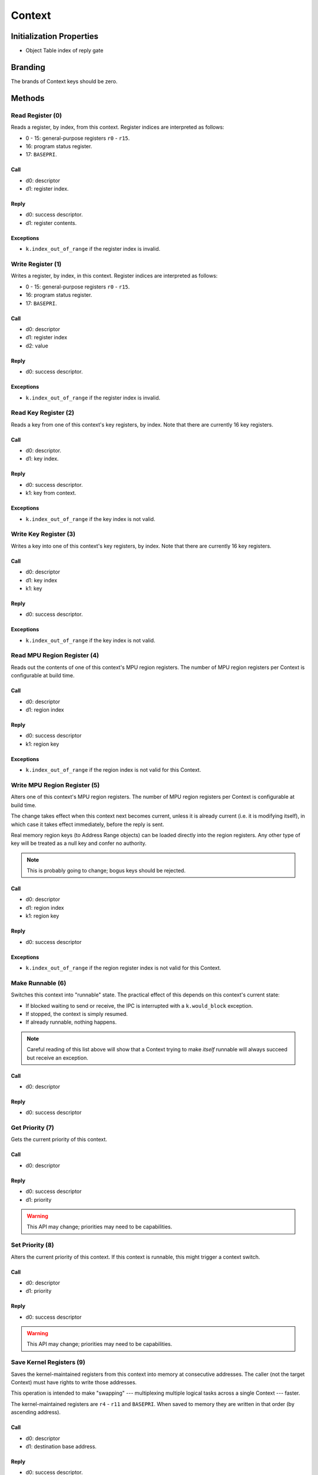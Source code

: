 .. _kor-context:

Context
=======

Initialization Properties
-------------------------

- Object Table index of reply gate


Branding
--------

The brands of Context keys should be zero.


Methods
-------

Read Register (0)
~~~~~~~~~~~~~~~~~

Reads a register, by index, from this context.  Register indices are interpreted
as follows:

- 0 - 15: general-purpose registers ``r0`` - ``r15``.
- 16: program status register.
- 17: ``BASEPRI``.

Call
####

- d0: descriptor
- d1: register index.

Reply
#####

- d0: success descriptor.
- d1: register contents.

Exceptions
##########

- ``k.index_out_of_range`` if the register index is invalid.


Write Register (1)
~~~~~~~~~~~~~~~~~~

Writes a register, by index, in this context.  Register indices are interpreted
as follows:

- 0 - 15: general-purpose registers ``r0`` - ``r15``.
- 16: program status register.
- 17: ``BASEPRI``.

Call
####

- d0: descriptor
- d1: register index
- d2: value

Reply
#####

- d0: success descriptor.

Exceptions
##########

- ``k.index_out_of_range`` if the register index is invalid.


Read Key Register (2)
~~~~~~~~~~~~~~~~~~~~~

Reads a key from one of this context's key registers, by index.  Note that there
are currently 16 key registers.

Call
####

- d0: descriptor.
- d1: key index.

Reply
#####

- d0: success descriptor.
- k1: key from context.

Exceptions
##########

- ``k.index_out_of_range`` if the key index is not valid.


Write Key Register (3)
~~~~~~~~~~~~~~~~~~~~~~

Writes a key into one of this context's key registers, by index.  Note that
there are currently 16 key registers.

Call
####

- d0: descriptor
- d1: key index
- k1: key

Reply
#####

- d0: success descriptor.

Exceptions
##########

- ``k.index_out_of_range`` if the key index is not valid.


Read MPU Region Register (4)
~~~~~~~~~~~~~~~~~~~~~~~~~~~~

Reads out the contents of one of this context's MPU region registers.  The
number of MPU region registers per Context is configurable at build time.

Call
####

- d0: descriptor
- d1: region index

Reply
#####

- d0: success descriptor
- k1: region key

Exceptions
##########

- ``k.index_out_of_range`` if the region index is not valid for this Context.


Write MPU Region Register (5)
~~~~~~~~~~~~~~~~~~~~~~~~~~~~~

Alters one of this context's MPU region registers.  The number of MPU region
registers per Context is configurable at build time.

The change takes effect when this context next becomes current, unless it is
already current (i.e. it is modifying itself), in which case it takes effect
immediately, before the reply is sent.

Real memory region keys (to Address Range objects) can be loaded directly into
the region registers.  Any other type of key will be treated as a null key and
confer no authority.

.. note:: This is probably going to change; bogus keys should be rejected.

Call
####

- d0: descriptor
- d1: region index
- k1: region key

Reply
#####

- d0: success descriptor

Exceptions
##########

- ``k.index_out_of_range`` if the region register index is not valid for this
  Context.


Make Runnable (6)
~~~~~~~~~~~~~~~~~

Switches this context into "runnable" state.  The practical effect of this
depends on this context's current state:

- If blocked waiting to send or receive, the IPC is interrupted with a
  ``k.would_block`` exception.

- If stopped, the context is simply resumed.

- If already runnable, nothing happens.

.. note::

  Careful reading of this list above will show that a Context trying to make
  *itself* runnable will always succeed but receive an exception.

Call
####

- d0: descriptor

Reply
#####

- d0: success descriptor


Get Priority (7)
~~~~~~~~~~~~~~~~

Gets the current priority of this context.

Call
####

- d0: descriptor

Reply
#####

- d0: success descriptor
- d1: priority

.. warning:: This API may change; priorities may need to be capabilities.


Set Priority (8)
~~~~~~~~~~~~~~~~

Alters the current priority of this context.  If this context is runnable, this
might trigger a context switch.

Call
####

- d0: descriptor
- d1: priority

Reply
#####

- d0: success descriptor

.. warning:: This API may change; priorities may need to be capabilities.



Save Kernel Registers (9)
~~~~~~~~~~~~~~~~~~~~~~~~~

Saves the kernel-maintained registers from this context into memory at
consecutive addresses.  The caller (not the target Context) must have rights to
write those addresses.

This operation is intended to make "swapping" --- multiplexing multiple logical
tasks across a single Context --- faster.

The kernel-maintained registers are ``r4`` - ``r11`` and ``BASEPRI``.  When
saved to memory they are written in that order (by ascending address).

Call
####

- d0: descriptor
- d1: destination base address.

Reply
#####

- d0: success descriptor.

Exceptions
##########

- `k.fault` if any of the nine words starting at the destination address cannot
  be written by the caller.

.. warning::

  The way memory authority is conferred in this operation, by implicitly using
  the caller's, is gross and wrong.


Restore Kernel Registers (10)
~~~~~~~~~~~~~~~~~~~~~~~~~~~~~

Restores this context's kernel-maintained registers from consecutive memory
locations.  The caller (not the target Context) must have rights to read from
the memory locations.

This operation is intended to make "swapping" --- multiplexing multiple logical
tasks across a single Context --- faster.

The kernel-maintained registers are ``r4`` - ``r11`` and ``BASEPRI``.  When
restored from memory they are read in that order (by ascending address).

Call
####

- d0: descriptor
- d1: source base address.

Reply
#####

- d0: success descriptor.

Exceptions
##########

- `k.fault` if any of the nine words starting at the source address cannot be
  read by the caller.

.. warning::

  If the caller has authority to read only *some* of the memory words, the
  Context's state will be partially restored before the exception is sent.

.. warning::

  The way memory authority is conferred in this operation, by implicitly using
  the caller's, is gross and wrong.
